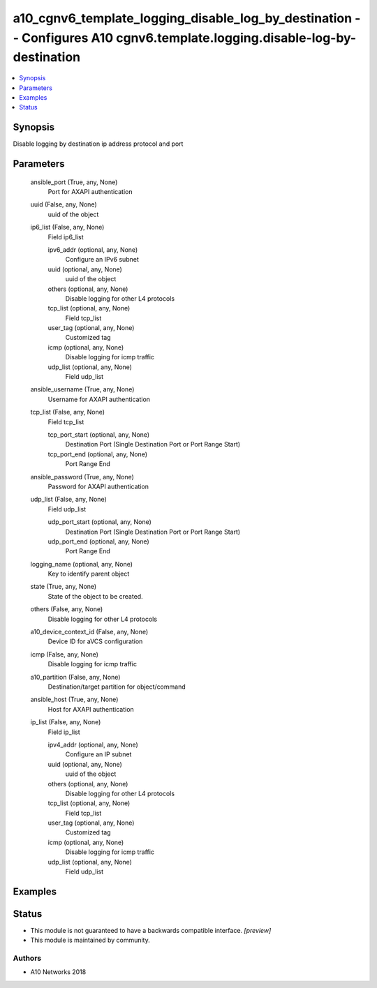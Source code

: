 .. _a10_cgnv6_template_logging_disable_log_by_destination_module:


a10_cgnv6_template_logging_disable_log_by_destination -- Configures A10 cgnv6.template.logging.disable-log-by-destination
=========================================================================================================================

.. contents::
   :local:
   :depth: 1


Synopsis
--------

Disable logging by destination ip address protocol and port






Parameters
----------

  ansible_port (True, any, None)
    Port for AXAPI authentication


  uuid (False, any, None)
    uuid of the object


  ip6_list (False, any, None)
    Field ip6_list


    ipv6_addr (optional, any, None)
      Configure an IPv6 subnet


    uuid (optional, any, None)
      uuid of the object


    others (optional, any, None)
      Disable logging for other L4 protocols


    tcp_list (optional, any, None)
      Field tcp_list


    user_tag (optional, any, None)
      Customized tag


    icmp (optional, any, None)
      Disable logging for icmp traffic


    udp_list (optional, any, None)
      Field udp_list



  ansible_username (True, any, None)
    Username for AXAPI authentication


  tcp_list (False, any, None)
    Field tcp_list


    tcp_port_start (optional, any, None)
      Destination Port (Single Destination Port or Port Range Start)


    tcp_port_end (optional, any, None)
      Port Range End



  ansible_password (True, any, None)
    Password for AXAPI authentication


  udp_list (False, any, None)
    Field udp_list


    udp_port_start (optional, any, None)
      Destination Port (Single Destination Port or Port Range Start)


    udp_port_end (optional, any, None)
      Port Range End



  logging_name (optional, any, None)
    Key to identify parent object


  state (True, any, None)
    State of the object to be created.


  others (False, any, None)
    Disable logging for other L4 protocols


  a10_device_context_id (False, any, None)
    Device ID for aVCS configuration


  icmp (False, any, None)
    Disable logging for icmp traffic


  a10_partition (False, any, None)
    Destination/target partition for object/command


  ansible_host (True, any, None)
    Host for AXAPI authentication


  ip_list (False, any, None)
    Field ip_list


    ipv4_addr (optional, any, None)
      Configure an IP subnet


    uuid (optional, any, None)
      uuid of the object


    others (optional, any, None)
      Disable logging for other L4 protocols


    tcp_list (optional, any, None)
      Field tcp_list


    user_tag (optional, any, None)
      Customized tag


    icmp (optional, any, None)
      Disable logging for icmp traffic


    udp_list (optional, any, None)
      Field udp_list










Examples
--------

.. code-block:: yaml+jinja

    





Status
------




- This module is not guaranteed to have a backwards compatible interface. *[preview]*


- This module is maintained by community.



Authors
~~~~~~~

- A10 Networks 2018

